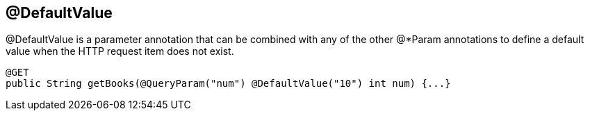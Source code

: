 [[_DefaultValue]]
== @DefaultValue

@DefaultValue is a parameter annotation that can be combined with any of
the other @*Param annotations to define a default value when the HTTP
request item does not exist.

....
@GET
public String getBooks(@QueryParam("num") @DefaultValue("10") int num) {...}
....
